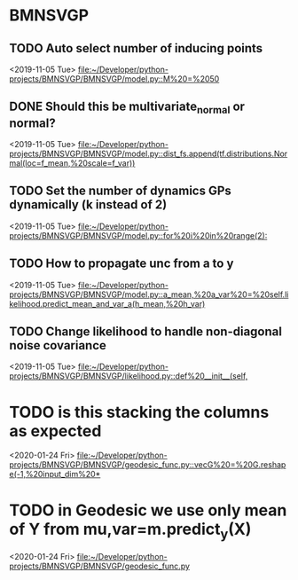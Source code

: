 * BMNSVGP
:PROPERTIES:
:DESCRIPTION: TODOs for BMNSVGP project
:END:
** TODO Auto select number of inducing points
 
  <2019-11-05 Tue>
  [[file:~/Developer/python-projects/BMNSVGP/BMNSVGP/model.py::M%20=%2050]]
** DONE Should this be multivariate_normal or normal?
   CLOSED: [2019-11-05 Tue 16:06]
 
  <2019-11-05 Tue>
  [[file:~/Developer/python-projects/BMNSVGP/BMNSVGP/model.py::dist_fs.append(tf.distributions.Normal(loc=f_mean,%20scale=f_var))]]
** TODO Set the number of dynamics GPs dynamically (k instead of 2)
 
  <2019-11-05 Tue>
  [[file:~/Developer/python-projects/BMNSVGP/BMNSVGP/model.py::for%20i%20in%20range(2):]]
** TODO How to propagate unc from a to y
 
  <2019-11-05 Tue>
  [[file:~/Developer/python-projects/BMNSVGP/BMNSVGP/model.py::a_mean,%20a_var%20=%20self.likelihood.predict_mean_and_var_a(h_mean,%20h_var)]]
** TODO Change likelihood to handle non-diagonal noise covariance 
 
  <2019-11-05 Tue>
  [[file:~/Developer/python-projects/BMNSVGP/BMNSVGP/likelihood.py::def%20__init__(self,]]
* TODO is this stacking the columns as expected
 
 <2020-01-24 Fri>
 [[file:~/Developer/python-projects/BMNSVGP/BMNSVGP/geodesic_func.py::vecG%20=%20G.reshape(-1,%20input_dim%20*]]
* TODO in Geodesic we use only mean of Y from mu,var=m.predict_y(X)
 
 <2020-01-24 Fri>
 [[file:~/Developer/python-projects/BMNSVGP/BMNSVGP/geodesic_func.py][file:~/Developer/python-projects/BMNSVGP/BMNSVGP/geodesic_func.py]]
